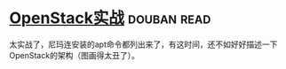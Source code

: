 * [[https://book.douban.com/subject/27042005/][OpenStack实战]]    :douban:read:
太实战了，尼玛连安装的apt命令都列出来了，有这时间，还不如好好描述一下OpenStack的架构（图画得太丑了）。
